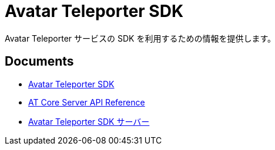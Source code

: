 = Avatar Teleporter SDK

Avatar Teleporter サービスの SDK を利用するための情報を提供します。

== Documents

* link:docs/avatar-teleporter-sdk.pdf[Avatar Teleporter SDK]
* link:docs/at-core-server-api.adoc[AT Core Server API Reference]
* link:docs/at-servers.adoc[Avatar Teleporter SDK サーバー]


